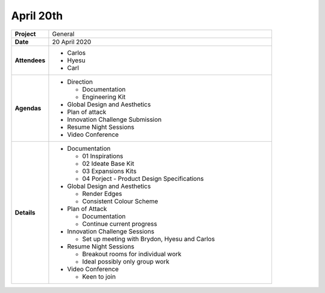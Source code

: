 April 20th 
===========

.. list-table::
   :widths: 20 120

   * - **Project**
     - General
   * - **Date**
     - 20 April 2020
   * - **Attendees**
     - * Carlos
       * Hyesu
       * Carl
   * - **Agendas**
     - * Direction
     
         * Documentation
         * Engineering Kit
         
       * Global Design and Aesthetics
       * Plan of attack
       * Innovation Challenge Submission
       * Resume Night Sessions
       * Video Conference
   * - **Details**
     - * Documentation
     
         * 01 Inspirations
         * 02 Ideate Base Kit
         * 03 Expansions Kits
         * 04 Porject - Product Design Specifications
       * Global Design and Aesthetics
         
         * Render Edges
         * Consistent Colour Scheme
       * Plan of Attack
       
         * Documentation
         * Continue current progress
       * Innovation Challenge Sessions
         
         * Set up meeting with Brydon, Hyesu and Carlos
       * Resume Night Sessions
         
         * Breakout rooms for individual work
         * Ideal possibly only group work
       * Video Conference
       
         * Keen to join

